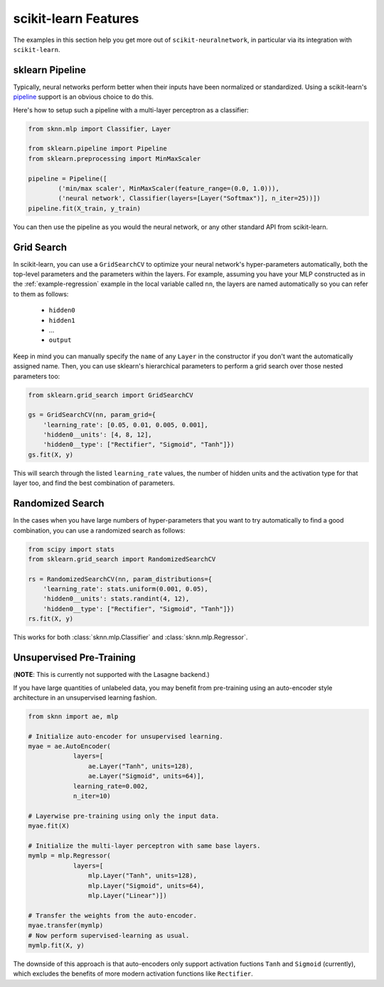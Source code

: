 scikit-learn Features
=====================

The examples in this section help you get more out of ``scikit-neuralnetwork``, in particular via its integration with ``scikit-learn``.


.. _example-pipeline:

sklearn Pipeline
----------------

Typically, neural networks perform better when their inputs have been normalized or standardized.  Using a scikit-learn's `pipeline <http://scikit-learn.org/stable/modules/generated/sklearn.pipeline.Pipeline.html>`_ support is an obvious choice to do this.

Here's how to setup such a pipeline with a multi-layer perceptron as a classifier:

.. code:: python

    from sknn.mlp import Classifier, Layer

    from sklearn.pipeline import Pipeline
    from sklearn.preprocessing import MinMaxScaler

    pipeline = Pipeline([
            ('min/max scaler', MinMaxScaler(feature_range=(0.0, 1.0))),
            ('neural network', Classifier(layers=[Layer("Softmax")], n_iter=25))])
    pipeline.fit(X_train, y_train)

You can then use the pipeline as you would the neural network, or any other standard API from scikit-learn.


Grid Search
-----------

In scikit-learn, you can use a ``GridSearchCV`` to optimize your neural network's hyper-parameters automatically, both the top-level parameters and the parameters within the layers.  For example, assuming you have your MLP constructed as in the :ref:`example-regression` example in the local variable called ``nn``, the layers are named automatically so you can refer to them as follows:

    * ``hidden0``
    * ``hidden1``
    * ...
    * ``output``
     
Keep in mind you can manually specify the ``name`` of any ``Layer`` in the constructor if you don't want the automatically assigned name.  Then, you can use sklearn's hierarchical parameters to perform a grid search over those nested parameters too: 

.. code:: python

    from sklearn.grid_search import GridSearchCV

    gs = GridSearchCV(nn, param_grid={
        'learning_rate': [0.05, 0.01, 0.005, 0.001],
        'hidden0__units': [4, 8, 12],
        'hidden0__type': ["Rectifier", "Sigmoid", "Tanh"]})
    gs.fit(X, y)
    
This will search through the listed ``learning_rate`` values, the number of hidden units and the activation type for that layer too, and find the best combination of parameters.


Randomized Search
-----------------

In the cases when you have large numbers of hyper-parameters that you want to try automatically to find a good combination, you can use a randomized search as follows:

.. code:: python

    from scipy import stats
    from sklearn.grid_search import RandomizedSearchCV

    rs = RandomizedSearchCV(nn, param_distributions={
        'learning_rate': stats.uniform(0.001, 0.05),
        'hidden0__units': stats.randint(4, 12),
        'hidden0__type': ["Rectifier", "Sigmoid", "Tanh"]})
    rs.fit(X, y)

This works for both :class:`sknn.mlp.Classifier` and :class:`sknn.mlp.Regressor`.


Unsupervised Pre-Training
-------------------------

(**NOTE**: This is currently not supported with the Lasagne backend.)

If you have large quantities of unlabeled data, you may benefit from pre-training using an auto-encoder style architecture in an unsupervised learning fashion.

.. code:: python

    from sknn import ae, mlp

    # Initialize auto-encoder for unsupervised learning.
    myae = ae.AutoEncoder(
                layers=[
                    ae.Layer("Tanh", units=128),
                    ae.Layer("Sigmoid", units=64)],
                learning_rate=0.002,
                n_iter=10)
    
    # Layerwise pre-training using only the input data.
    myae.fit(X)
    
    # Initialize the multi-layer perceptron with same base layers.
    mymlp = mlp.Regressor(
                layers=[
                    mlp.Layer("Tanh", units=128),
                    mlp.Layer("Sigmoid", units=64),
                    mlp.Layer("Linear")])
    
    # Transfer the weights from the auto-encoder.
    myae.transfer(mymlp)
    # Now perform supervised-learning as usual.
    mymlp.fit(X, y)

The downside of this approach is that auto-encoders only support activation fuctions ``Tanh`` and ``Sigmoid`` (currently), which excludes the benefits of more modern activation functions like ``Rectifier``.
